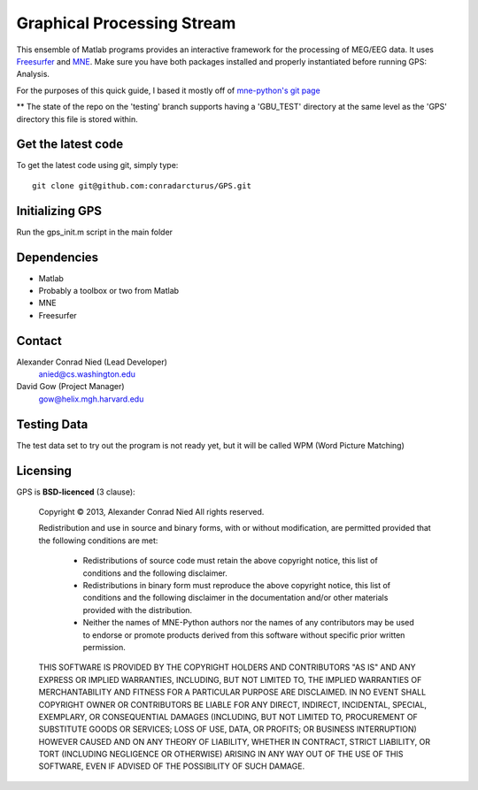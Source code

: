 
.. -*- mode: rst -*-

Graphical Processing Stream
=======================================================

This ensemble of Matlab programs provides an interactive framework for the processing of MEG/EEG data. It uses `Freesurfer <http://surfer.nmr.mgh.harvard.edu/>`_ and `MNE <http://martinos.org/mne>`_. Make sure you have both packages installed and properly instantiated before running GPS: Analysis.

For the purposes of this quick guide, I based it mostly off of `mne-python's git page <https://github.com/mne-tools/mne-python>`_

** The state of the repo on the 'testing' branch supports having a
'GBU_TEST' directory at the same level as the 'GPS' directory this
file is stored within. 

Get the latest code
^^^^^^^^^^^^^^^^^^^

To get the latest code using git, simply type::

    git clone git@github.com:conradarcturus/GPS.git

Initializing GPS
^^^^^^^^^^^^^^^^^^

Run the gps_init.m script in the main folder

Dependencies
^^^^^^^^^^^^

* Matlab
* Probably a toolbox or two from Matlab

* MNE
* Freesurfer

Contact
^^^^^^^^^^^^

Alexander Conrad Nied (Lead Developer)
    anied@cs.washington.edu

David Gow (Project Manager)
    gow@helix.mgh.harvard.edu

Testing Data
^^^^^^^^^^^^^^^^^^^^^^

The test data set to try out the program is not ready yet, but it will be called WPM (Word Picture Matching)

Licensing
^^^^^^^^^

GPS is **BSD-licenced** (3 clause):

	Copyright © 2013, Alexander Conrad Nied
	All rights reserved.

	Redistribution and use in source and binary forms, with or without
	modification, are permitted provided that the following conditions are met:
	    * Redistributions of source code must retain the above copyright
	      notice, this list of conditions and the following disclaimer.
	    * Redistributions in binary form must reproduce the above copyright
	      notice, this list of conditions and the following disclaimer in the
	      documentation and/or other materials provided with the distribution.
	    * Neither the names of MNE-Python authors nor the names of any
	      contributors may be used to endorse or promote products derived from
	      this software without specific prior written permission.

	THIS SOFTWARE IS PROVIDED BY THE COPYRIGHT HOLDERS AND CONTRIBUTORS "AS IS" AND
	ANY EXPRESS OR IMPLIED WARRANTIES, INCLUDING, BUT NOT LIMITED TO, THE IMPLIED
	WARRANTIES OF MERCHANTABILITY AND FITNESS FOR A PARTICULAR PURPOSE ARE
	DISCLAIMED. IN NO EVENT SHALL COPYRIGHT OWNER OR CONTRIBUTORS BE LIABLE FOR ANY
	DIRECT, INDIRECT, INCIDENTAL, SPECIAL, EXEMPLARY, OR CONSEQUENTIAL DAMAGES
	(INCLUDING, BUT NOT LIMITED TO, PROCUREMENT OF SUBSTITUTE GOODS OR SERVICES;
	LOSS OF USE, DATA, OR PROFITS; OR BUSINESS INTERRUPTION) HOWEVER CAUSED AND
	ON ANY THEORY OF LIABILITY, WHETHER IN CONTRACT, STRICT LIABILITY, OR TORT
	(INCLUDING NEGLIGENCE OR OTHERWISE) ARISING IN ANY WAY OUT OF THE USE OF THIS
	SOFTWARE, EVEN IF ADVISED OF THE POSSIBILITY OF SUCH DAMAGE.
